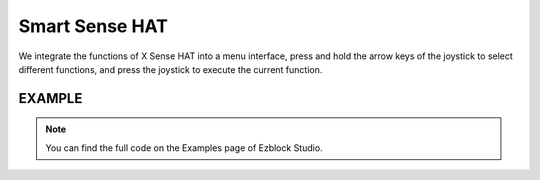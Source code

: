 Smart Sense HAT
=================

We integrate the functions of X Sense HAT into a menu interface, press and hold the arrow keys of the joystick to select different functions, and press the joystick to execute the current function.

EXAMPLE
--------

.. note::
  You can find the full code on the Examples page of Ezblock Studio.

.. image:: img/example15.png
  :width: 900
  :align: center




